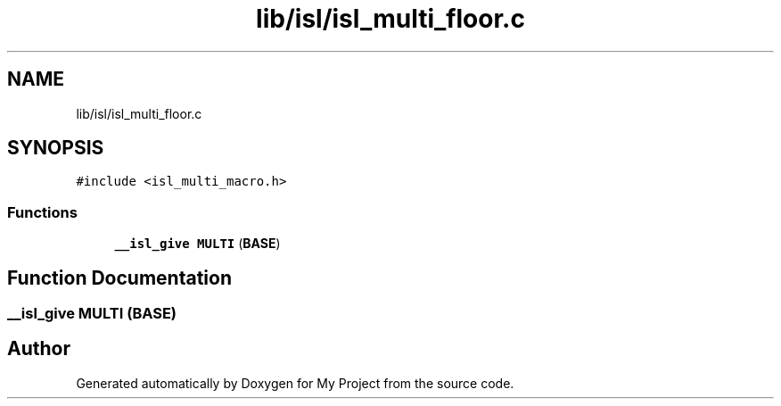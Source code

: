 .TH "lib/isl/isl_multi_floor.c" 3 "Sun Jul 12 2020" "My Project" \" -*- nroff -*-
.ad l
.nh
.SH NAME
lib/isl/isl_multi_floor.c
.SH SYNOPSIS
.br
.PP
\fC#include <isl_multi_macro\&.h>\fP
.br

.SS "Functions"

.in +1c
.ti -1c
.RI "\fB__isl_give\fP \fBMULTI\fP (\fBBASE\fP)"
.br
.in -1c
.SH "Function Documentation"
.PP 
.SS "\fB__isl_give\fP MULTI (\fBBASE\fP)"

.SH "Author"
.PP 
Generated automatically by Doxygen for My Project from the source code\&.
